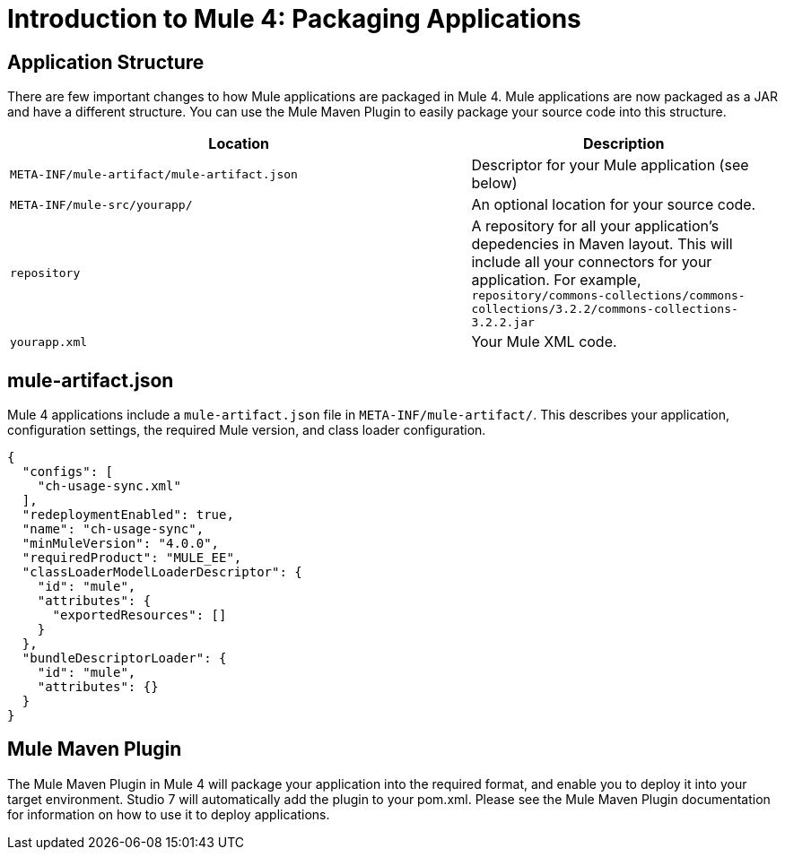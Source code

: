 = Introduction to Mule 4: Packaging Applications

== Application Structure
There are few important changes to how Mule applications are packaged in Mule 4. Mule applications are
now packaged as a JAR and have a different structure. You can use the Mule Maven Plugin to easily package your source code into this structure.

[%header,cols="3,2"]
|===
|Location |Description

|`META-INF/mule-artifact/mule-artifact.json`
|Descriptor for your Mule application (see below)

|`META-INF/mule-src/yourapp/`
|An optional location for your source code.

|`repository`
|A repository for all your application's depedencies in Maven layout. This will include all your connectors for your application. For example, `repository/commons-collections/commons-collections/3.2.2/commons-collections-3.2.2.jar`

|`yourapp.xml`
|Your Mule XML code.|
|===

== mule-artifact.json
Mule 4 applications include a `mule-artifact.json` file in `META-INF/mule-artifact/`. This describes your application, configuration settings,
the required Mule version, and class loader configuration.

[source,json,linenums]
----
{
  "configs": [
    "ch-usage-sync.xml"
  ],
  "redeploymentEnabled": true,
  "name": "ch-usage-sync",
  "minMuleVersion": "4.0.0",
  "requiredProduct": "MULE_EE",
  "classLoaderModelLoaderDescriptor": {
    "id": "mule",
    "attributes": {
      "exportedResources": []
    }
  },
  "bundleDescriptorLoader": {
    "id": "mule",
    "attributes": {}
  }
}
----

== Mule Maven Plugin
The Mule Maven Plugin in Mule 4 will package your application into the required format, and enable you to deploy it into
your target environment. Studio 7 will automatically add the plugin to your pom.xml. Please see the Mule Maven Plugin
documentation for information on how to use it to deploy applications.

////
TODO: FIND AND LINK TO THESE FILES
== See Also
 * link:/mule-runtime/4.0/package-task-mmp[About the Mule Maven Plugin]
 * link:/mule-runtime/4.0/mmp-deployment-concept[About Deploying a Mule Application (Mule Maven Plugin)]
////
